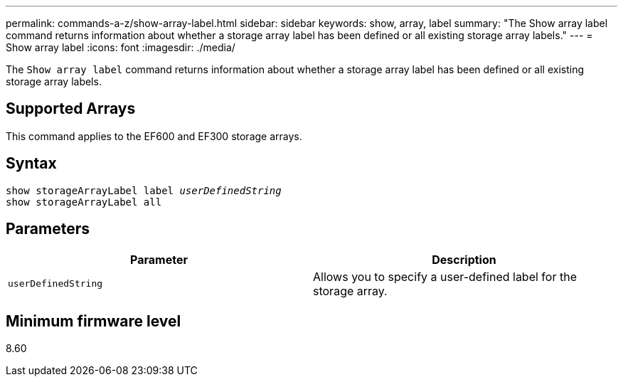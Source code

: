 ---
permalink: commands-a-z/show-array-label.html
sidebar: sidebar
keywords: show, array, label
summary: "The Show array label command returns information about whether a storage array label has been defined or all existing storage array labels."
---
= Show array label
:icons: font
:imagesdir: ./media/

[.lead]
The `Show array label` command returns information about whether a storage array label has been defined or all existing storage array labels.

== Supported Arrays

This command applies to the EF600 and EF300 storage arrays.

== Syntax
[subs=+macros]
[source,cli]
----
pass:quotes[show storageArrayLabel label _userDefinedString_]
show storageArrayLabel all
----

== Parameters

[cols="2*",options="header"]
|===
| Parameter| Description
a|
`userDefinedString`
a|
Allows you to specify a user-defined label for the storage array.
|===

== Minimum firmware level

8.60

